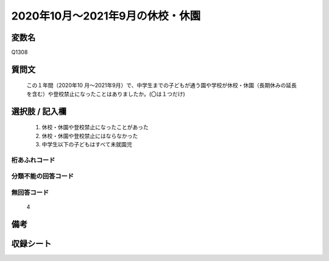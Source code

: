 .. title:: Q1308
.. rst-class:: item

====================================================================================================
2020年10月～2021年9月の休校・休園
====================================================================================================

.. rst-class:: varname

変数名
==================

Q1308

.. rst-class:: question

質問文
==================


   この１年間（2020年10 月～2021年9月）で、中学生までの子どもが通う園や学校が休校・休園（長期休みの延長を含む）や登校禁止になったことはありましたか。(〇は１つだけ)



.. rst-class:: answer

選択肢 / 記入欄
======================


   1. 休校・休園や登校禁止になったことがあった
   2. 休校・休園や登校禁止にはならなかった
   3. 中学生以下の子どもはすべて未就園児


.. rst-class:: overflow

桁あふれコード
-------------------------------
  


.. rst-class:: not_classified

分類不能の回答コード
-------------------------------------
  


.. rst-class:: not_available

無回答コード
-------------------------------------
  
   4

.. rst-class:: bikou

備考
==================



.. rst-class:: include_sheet

収録シート
=======================================
.. hlist::
   :columns: 3
   
   
   * p29_4
   
   


.. index:: Q1308